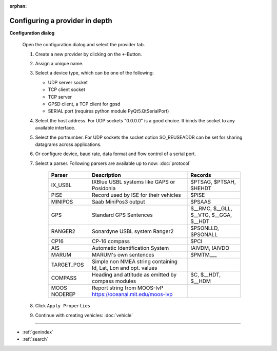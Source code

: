 :orphan:

===============================
Configuring a provider in depth
===============================

**Configuration dialog**

  Open the configuration dialog and select the provider tab.

  .. index:: Provider; in depth

  .. image:: _static/config_provider.png
      :align: center

  #. Create a new provider by clicking on the ``+``-Button.
  #. Assign a unique name.
  #. Select a device type, which can be one of the following:
     
     * UDP server socket
     * TCP client socket
     * TCP server
     * GPSD client, a TCP client for gpsd
     * SERIAL port (requires python module PyQt5.QtSerialPort)
     
  #. Select the host address. For UDP sockets "0.0.0.0" is a good choice. It binds the socket to any available interface.
  #. Select the portnumber. For UDP sockets the socket option SO_REUSEADDR can be set for sharing datagrams across applications.
  #. Or configure device, baud rate, data format and flow control of a serial port.
  #. Select a parser. Following parsers are available up to now: :doc:`protocol`

        ==============  ===============================================================  ============================= 
        Parser          Description                                                      Records
        ==============  ===============================================================  =============================
        IX_USBL         IXBlue USBL systems like GAPS or Posidonia                       $PTSAG, $PTSAH, $HEHDT
        PISE            Record used by ISE for their vehicles                            $PISE
        MINIPOS         Saab MiniPos3 output                                             $PSAAS
        GPS             Standard GPS Sentences                                           $__RMC, $__GLL, $__VTG, $__GGA, $__HDT
        RANGER2         Sonardyne USBL system Ranger2                                    $PSONLLD, $PSONALL
        CP16            CP-16 compass                                                    $PCI
        AIS             Automatic Identification System                                  !AIVDM, !AIVDO
        MARUM           MARUM's own sentences                                            $PMTM___
        TARGET_POS      Simple non NMEA string containing Id, Lat, Lon and opt. values
        COMPASS         Heading and attitude as emitted by compass modules               $C, $__HDT, $__HDM
        MOOS NODEREP    Report string from MOOS-IvP https://oceanai.mit.edu/moos-ivp
        ==============  ===============================================================  =============================
    
  #. Click  ``Apply Properties``
  #. Continue with creating vehicles:  :doc:`vehicle`
  

.. Indices and tables

==================

* :ref:`genindex`
* :ref:`search`
  

